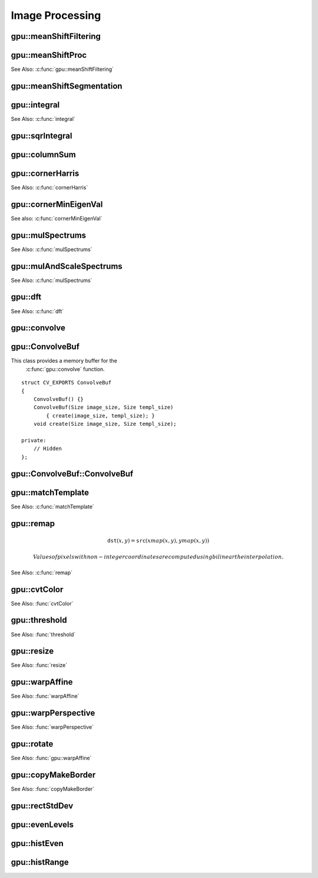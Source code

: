 Image Processing
================

.. highlight:: cpp

.. index:: gpu::meanShiftFiltering

gpu::meanShiftFiltering
---------------------------
.. cpp:function:: void gpu::meanShiftFiltering(const GpuMat& src, GpuMat& dst, int sp, int sr,TermCriteria criteria = TermCriteria(TermCriteria::MAX_ITER + TermCriteria::EPS, 5, 1))

    Performs mean-shift filtering for each point of the source image. It maps each point of the source image into another point. As a result, you have a new color and new position of each point.

    :param src: Source image. Only  ``CV_8UC4`` images are supported for now.

    :param dst: Destination image containing the color of mapped points. It has the same size and type as  ``src`` .

    :param sp: Spatial window radius.

    :param sr: Color window radius.

    :param criteria: Termination criteria. See :cpp:class:`TermCriteria`.

.. index:: gpu::meanShiftProc

gpu::meanShiftProc
----------------------
.. cpp:function:: void gpu::meanShiftProc(const GpuMat& src, GpuMat& dstr, GpuMat& dstsp, int sp, int sr, TermCriteria criteria = TermCriteria(TermCriteria::MAX_ITER + TermCriteria::EPS, 5, 1))

    Performs a mean-shift procedure and stores information about processed points (their colors and positions) in two images.

    :param src: Source image. Only  ``CV_8UC4`` images are supported for now.

    :param dstr: Destination image containing the color of mapped points. The size and type is the same as  ``src`` .

    :param dstsp: Destination image containing the position of mapped points. The size is the same as  ``src`` size. The type is  ``CV_16SC2``.

    :param sp: Spatial window radius.

    :param sr: Color window radius.

    :param criteria: Termination criteria. See :cpp:class:`TermCriteria`.

See Also:
:c:func:`gpu::meanShiftFiltering` 

.. index:: gpu::meanShiftSegmentation

gpu::meanShiftSegmentation
------------------------------
.. cpp:function:: void gpu::meanShiftSegmentation(const GpuMat& src, Mat& dst, int sp, int sr, int minsize, TermCriteria criteria = TermCriteria(TermCriteria::MAX_ITER + TermCriteria::EPS, 5, 1))

    Performs a mean-shift segmentation of the source image and eliminates small segments.

    :param src: Source image. Only  ``CV_8UC4`` images are supported for now.

    :param dst: Segmented image with the same size and type as  ``src`` .

    :param sp: Spatial window radius.

    :param sr: Color window radius.

    :param minsize: Minimum segment size. Smaller segements are merged.

    :param criteria: Termination criteria. See :cpp:class:`TermCriteria`.

.. index:: gpu::integral

gpu::integral
-----------------
.. cpp:function:: void gpu::integral(const GpuMat& src, GpuMat& sum)

.. cpp:function:: void gpu::integral(const GpuMat& src, GpuMat& sum, GpuMat& sqsum)

    Computes an integral image and a squared integral image.

    :param src: Source image. Only  ``CV_8UC1`` images are supported for now.

    :param sum: Integral image containing 32-bit unsigned integer values packed into  ``CV_32SC1`` .

    :param sqsum: Squared integral image of the  ``CV_32FC1`` type.

See Also:
:c:func:`integral` 

.. index:: gpu::sqrIntegral

gpu::sqrIntegral
--------------------
.. cpp:function:: void gpu::sqrIntegral(const GpuMat& src, GpuMat& sqsum)

    Computes a squared integral image.

    :param src: Source image. Only  ``CV_8UC1`` images are supported for now.

    :param sqsum: Squared integral image containing 64-bit unsigned integer values packed into  ``CV_64FC1`` .

.. index:: gpu::columnSum

gpu::columnSum
------------------
.. cpp:function:: void gpu::columnSum(const GpuMat& src, GpuMat& sum)

    Computes a vertical (column) sum.

    :param src: Source image. Only  ``CV_32FC1`` images are supported for now.

    :param sum: Destination image of the  ``CV_32FC1`` type.

.. index:: gpu::cornerHarris

gpu::cornerHarris
---------------------
.. cpp:function:: void gpu::cornerHarris(const GpuMat& src, GpuMat& dst, int blockSize, int ksize, double k, int borderType=BORDER_REFLECT101)

    Computes the Harris cornerness criteria at each image pixel.

    :param src: Source image. Only  ``CV_8UC1`` and  ``CV_32FC1`` images are supported for now.

    :param dst: Destination image containing cornerness values. It has the same size as ``src`` and ``CV_32FC1`` type.

    :param blockSize: Neighborhood size.

    :param ksize: Aperture parameter for the Sobel operator.

    :param k: Harris detector free parameter.

    :param borderType: Pixel extrapolation method. Only  ``BORDER_REFLECT101`` and  ``BORDER_REPLICATE`` are supported for now.

See Also:
:c:func:`cornerHarris` 

.. index:: gpu::cornerMinEigenVal

gpu::cornerMinEigenVal
--------------------------
.. cpp:function:: void gpu::cornerMinEigenVal(const GpuMat& src, GpuMat& dst, int blockSize, int ksize, int borderType=BORDER_REFLECT101)

    Computes the minimum eigen value of 2x2 derivative covariation matrix at each pixel (the cornerness criteria).

    :param src: Source image. Only  ``CV_8UC1`` and  ``CV_32FC1`` images are supported for now.

    :param dst: Destination image containing cornerness values. The size is the same. The type is  ``CV_32FC1``.

    :param blockSize: Neighborhood size.

    :param ksize: Aperture parameter for the Sobel operator.

    :param k: Harris detector free parameter.

    :param borderType: Pixel extrapolation method. Only ``BORDER_REFLECT101`` and ``BORDER_REPLICATE`` are supported for now.

See also: :c:func:`cornerMinEigenVal`

.. index:: gpu::mulSpectrums

gpu::mulSpectrums
---------------------
.. cpp:function:: void gpu::mulSpectrums(const GpuMat& a, const GpuMat& b, GpuMat& c, int flags, bool conjB=false)

    Performs a per-element multiplication of two Fourier spectrums.

    :param a: First spectrum.

    :param b: Second spectrum with the same size and type as  ``a`` .

    :param c: Destination spectrum.

    :param flags: Mock parameter used for CPU/GPU interfaces similarity.

    :param conjB: Optional flag to specify if the second spectrum needs to be conjugated before the multiplication.

    Only full (not packed) ``CV_32FC2`` complex spectrums in the interleaved format are supported for now.

See Also:
:c:func:`mulSpectrums` 

.. index:: gpu::mulAndScaleSpectrums

gpu::mulAndScaleSpectrums
-----------------------------
.. cpp:function:: void gpu::mulAndScaleSpectrums(const GpuMat& a, const GpuMat& b, GpuMat& c, int flags, float scale, bool conjB=false)

    Performs a per-element multiplication of two Fourier spectrums and scales the result.

    :param a: First spectrum.

    :param b: Second spectrum with the same size and type as  ``a`` .

    :param c: Destination spectrum.

    :param flags: Mock parameter used for CPU/GPU interfaces similarity.

    :param scale: Scale constant.

    :param conjB: Optional flag to specify if the second spectrum needs to be conjugated before the multiplication.

    Only full (not packed) ``CV_32FC2`` complex spectrums in the interleaved format are supported for now.

See Also:
:c:func:`mulSpectrums` 

.. index:: gpu::dft

gpu::dft
------------
.. cpp:function:: void gpu::dft(const GpuMat& src, GpuMat& dst, Size dft_size, int flags=0)

    Performs a forward or inverse discrete Fourier transform (1D or 2D) of the floating point matrix. Use to handle real matrices (``CV32FC1``) and complex matrices in the interleaved format (``CV32FC2``).

    :param src: Source matrix (real or complex).

    :param dst: Destination matrix (real or complex).

    :param dft_size: Size of a discrete Fourier transform.

    :param flags: Optional flags:

            * **DFT_ROWS** Transform each individual row of the source matrix.

            * **DFT_SCALE** Scale the result: divide it by the number of elements in the transform (obtained from  ``dft_size`` ).

            * **DFT_INVERSE** Invert DFT. Use for complex-complex cases (real-complex and complex-real cases are always forward and inverse, respectively).

            * **DFT_REAL_OUTPUT** Specify the output as real. The source matrix is the result of real-complex transform, so the destination matrix must be real.
            

    The source matrix should be continuous, otherwise reallocation and data copying is performed. The function chooses an operation mode depending on the flags, size, and channel count of the source matrix:

    *
        If the source matrix is complex and the output is not specified as real, the destination matrix is complex and has the ``dft_size``    size and ``CV_32FC2``    type. The destination matrix contains a full result of the DFT (forward or inverse).

    *
        If the source matrix is complex and the output is specified as real, the function assumes that its input is the result of the forward transform (see next item). The destionation matrix has the ``dft_size``    size and ``CV_32FC1``    type. It contains the result of the inverse DFT.

    *
        If the source matrix is real (its type is ``CV_32FC1``    ), forward DFT is performed. The result of the DFT is packed into complex ( ``CV_32FC2``    ) matrix. So, the width of the destination matrix is ``dft_size.width / 2 + 1``    . But if the source is a single column, the height is reduced instead of the width.

See Also:
:c:func:`dft` 

.. index:: gpu::convolve

gpu::convolve
-----------------
.. cpp:function:: void gpu::convolve(const GpuMat& image, const GpuMat& templ, GpuMat& result, bool ccorr=false)

.. cpp:function:: void gpu::convolve(const GpuMat& image, const GpuMat& templ, GpuMat& result, bool ccorr, ConvolveBuf& buf)

    Computes a convolution (or cross-correlation) of two images.

    :param image: Source image. Only  ``CV_32FC1`` images are supported for now.

    :param templ: Template image. The size is not greater than the  ``image`` size. The type is the same as  ``image`` .

    :param result: Result image. The size and type is the same as  ``image`` .

    :param ccorr: Flags to evaluate cross-correlation instead of convolution.

    :param buf: Optional buffer to avoid extra memory allocations (for many calls with the same sizes).

.. index:: gpu::ConvolveBuf

.. _gpu::ConvolveBuf:

gpu::ConvolveBuf
----------------
.. cpp:class:: gpu::ConvolveBuf

This class provides a memory buffer for the
    :c:func:`gpu::convolve` function. 
::

    struct CV_EXPORTS ConvolveBuf
    {
        ConvolveBuf() {}
        ConvolveBuf(Size image_size, Size templ_size)
            { create(image_size, templ_size); }
        void create(Size image_size, Size templ_size);

    private:
        // Hidden
    };


.. index:: gpu::ConvolveBuf::ConvolveBuf

gpu::ConvolveBuf::ConvolveBuf
---------------------------------
.. cpp:function:: ConvolveBuf::ConvolveBuf()

    Constructs an empty buffer that is properly resized after the first call of the 
    :c:func:`convolve` function.

.. cpp:function:: ConvolveBuf::ConvolveBuf(Size image_size, Size templ_size)

    Constructs a buffer for the 
    :c:func:`convolve` function with respective arguments.

.. index:: gpu::matchTemplate

gpu::matchTemplate
----------------------
.. cpp:function:: void gpu::matchTemplate(const GpuMat& image, const GpuMat& templ, GpuMat& result, int method)

    Computes a proximity map for a raster template and an image where the template is searched for.

    :param image: Source image.  ``CV_32F`` and  ``CV_8U`` depth images (1..4 channels) are supported for now.

    :param templ: Template image with the size and type the same as  ``image`` .

    :param result: Map containing comparison results ( ``CV_32FC1`` ). If  ``image`` is  *W x H*  and ``templ`` is  *w x h*, then  ``result`` must be *W-w+1 x H-h+1*.

    :param method: Specifies the way to compare the template with the image.

    The following methods are supported for the ``CV_8U`` depth images for now:

    * ``CV_TM_SQDIFF``
    * ``CV_TM_SQDIFF_NORMED``
    * ``CV_TM_CCORR``
    * ``CV_TM_CCORR_NORMED``
    * ``CV_TM_CCOEFF``
    * ``CV_TM_CCOEFF_NORMED``

    The following methods are supported for the ``CV_32F`` images for now:

    * ``CV_TM_SQDIFF``
    * ``CV_TM_CCORR``

See Also:
:c:func:`matchTemplate` 

.. index:: gpu::remap

gpu::remap
--------------
.. cpp:function:: void gpu::remap(const GpuMat& src, GpuMat& dst, const GpuMat& xmap, const GpuMat& ymap)

    Applies a generic geometrical transformation to an image.

    :param src: Source image. Only  ``CV_8UC1`` and  ``CV_8UC3`` source types are supported.

    :param dst: Destination image with the size the same as  ``xmap`` and the type the same as  ``src`` .

    :param xmap: X values. Only  ``CV_32FC1`` type is supported.

    :param ymap: Y values. Only  ``CV_32FC1`` type is supported.

    The function transforms the source image using the specified map:

.. math::

    \texttt{dst} (x,y) =  \texttt{src} (xmap(x,y), ymap(x,y))

    Values of pixels with non-integer coordinates are computed using bilinear the interpolation.

See Also: :c:func:`remap` 

.. index:: gpu::cvtColor

gpu::cvtColor
-----------------
.. cpp:function:: void gpu::cvtColor(const GpuMat& src, GpuMat& dst, int code, int dcn = 0)

.. cpp:function:: void gpu::cvtColor(const GpuMat& src, GpuMat& dst, int code, int dcn, const Stream& stream)

    Converts an image from one color space to another.

    :param src: Source image with  ``CV_8U``, ``CV_16U``, or  ``CV_32F`` depth and 1, 3, or 4 channels.

    :param dst: Destination image with the same size and depth as  ``src`` .

    :param code: Color space conversion code. For details, see  :func:`cvtColor` . Conversion to/from Luv and Bayer color spaces is not supported.

    :param dcn: Number of channels in the destination image. If the parameter is 0, the number of the channels is derived automatically from  ``src`` and the  ``code`` .

    :param stream: Stream for the asynchronous version.

    3-channel color spaces (like ``HSV``, ``XYZ``, and so on) can be stored in a 4-channel image for better perfomance.

See Also:
:func:`cvtColor` 

.. index:: gpu::threshold

gpu::threshold
------------------
.. cpp:function:: double gpu::threshold(const GpuMat& src, GpuMat& dst, double thresh, double maxval, int type)

.. cpp:function:: double gpu::threshold(const GpuMat& src, GpuMat& dst, double thresh, double maxval, int type, const Stream& stream)

    Applies a fixed-level threshold to each array element.

    :param src: Source array (single-channel). ``CV_64F`` depth is not supported.

    :param dst: Destination array with the same size and type as  ``src`` .

    :param thresh: Threshold value.

    :param maxVal: Maximum value to use with  ``THRESH_BINARY`` and  ``THRESH_BINARY_INV`` threshold types.

    :param thresholdType: Threshold type. For details, see  :func:`threshold` . The ``THRESH_OTSU`` threshold type is not supported.

    :param stream: Stream for the asynchronous version.

See Also:
:func:`threshold` 

.. index:: gpu::resize

gpu::resize
---------------
.. cpp:function:: void gpu::resize(const GpuMat& src, GpuMat& dst, Size dsize, double fx=0, double fy=0, int interpolation = INTER_LINEAR)

    Resizes an image.

    :param src: Source image.  ``CV_8UC1`` and  ``CV_8UC4`` types are supported.

    :param dst: Destination image  with the same type as  ``src`` . The size is ``dsize`` (when it is non-zero) or the size is computed from  ``src.size()``, ``fx``, and  ``fy`` .

    :param dsize: Destination image size. If it is zero, it is computed as: 

        .. math::
            \texttt{dsize = Size(round(fx*src.cols), round(fy*src.rows))} 

        Either  ``dsize`` or both  ``fx`` and  ``fy`` must be non-zero.

    :param fx: Scale factor along the horizontal axis. If it is zero, it is computed as: 

        .. math::

            \texttt{(double)dsize.width/src.cols} 

    :param fy: Scale factor along the vertical axis. If it is zero, it is computed as: 

        .. math::

            \texttt{(double)dsize.height/src.rows} 

    :param interpolation: Interpolation method. Only  ``INTER_NEAREST`` and  ``INTER_LINEAR`` are supported.

See Also: :func:`resize` 

.. index:: gpu::warpAffine

gpu::warpAffine
-------------------
.. cpp:function:: void gpu::warpAffine(const GpuMat& src, GpuMat& dst, const Mat& M, Size dsize, int flags = INTER_LINEAR)

    Applies an affine transformation to an image.

    :param src: Source image.  ``CV_8U``, ``CV_16U``, ``CV_32S``, or  ``CV_32F`` depth and 1, 3, or 4 channels are supported.

    :param dst: Destination image with the same type as  ``src`` . The size is  ``dsize`` . 

    :param M: *2x3*  transformation matrix.

    :param dsize: Size of the destination image.

    :param flags: Combination of interpolation methods (see  :func:`resize`) and the optional flag  ``WARP_INVERSE_MAP`` specifying that  ``M`` is an inverse transformation (``dst=>src``). Only ``INTER_NEAREST``, ``INTER_LINEAR``, and  ``INTER_CUBIC`` interpolation methods are supported.

See Also:
:func:`warpAffine` 

.. index:: gpu::warpPerspective

gpu::warpPerspective
------------------------
.. cpp:function:: void gpu::warpPerspective(const GpuMat& src, GpuMat& dst, const Mat& M, Size dsize, int flags = INTER_LINEAR)

    Applies a perspective transformation to an image.

    :param src: Source image. Supports  ``CV_8U``, ``CV_16U``, ``CV_32S``, or  ``CV_32F`` depth and 1, 3, or 4 channels.

    :param dst: Destination image with the same type as  ``src`` . The size is  ``dsize`` . 

    :param M: *3x3* transformation matrix.

    :param dsize: Size of the destination image.

    :param flags: Combination of interpolation methods (see  :func:`resize` ) and the optional flag  ``WARP_INVERSE_MAP`` specifying that  ``M`` is the inverse transformation (``dst => src``). Only  ``INTER_NEAREST``, ``INTER_LINEAR``, and  ``INTER_CUBIC`` interpolation methods are supported.

See Also:
:func:`warpPerspective` 

.. index:: gpu::rotate

gpu::rotate
---------------
.. cpp:function:: void gpu::rotate(const GpuMat& src, GpuMat& dst, Size dsize, double angle, double xShift = 0, double yShift = 0, int interpolation = INTER_LINEAR)

    Rotates an image around the origin (0,0) and then shifts it.

    :param src: Source image.  ``CV_8UC1`` and  ``CV_8UC4`` types are supported.

    :param dst: Destination image with the same type as  ``src`` . The size is  ``dsize`` . 

    :param dsize: Size of the destination image.

    :param angle: Angle of rotation in degrees.

    :param xShift: Shift along the horizontal axis.

    :param yShift: Shift along the vertical axis.

    :param interpolation: Interpolation method. Only  ``INTER_NEAREST``, ``INTER_LINEAR``, and  ``INTER_CUBIC`` are supported.

See Also:
:func:`gpu::warpAffine` 

.. index:: gpu::copyMakeBorder

gpu::copyMakeBorder
-----------------------
.. cpp:function:: void gpu::copyMakeBorder(const GpuMat& src, GpuMat& dst, int top, int bottom, int left, int right, const Scalar& value = Scalar())

    Copies a 2D array to a larger destination array and pads borders with the given constant.

    :param src: Source image. ``CV_8UC1``, ``CV_8UC4``, ``CV_32SC1``, and  ``CV_32FC1`` types are supported.

    :param dst: Destination image with the same type as  ``src``. The size is  ``Size(src.cols+left+right, src.rows+top+bottom)`` .

    :param top, bottom, left, right: Number of pixels in each direction from the source image rectangle to extrapolate. For example:  ``top=1, bottom=1, left=1, right=1`` mean that 1 pixel-wide border needs to be built.

    :param value: Border value.

See Also:
:func:`copyMakeBorder`

.. index:: gpu::rectStdDev

gpu::rectStdDev
-------------------
.. cpp:function:: void gpu::rectStdDev(const GpuMat& src, const GpuMat& sqr, GpuMat& dst, const Rect& rect)

    Computes a standard deviation of integral images.

    :param src: Source image. Only the ``CV_32SC1`` type is supported.

    :param sqr: Squared source image. Only  the ``CV_32FC1`` type is supported.

    :param dst: Destination image with the same type and size as  ``src`` .

    :param rect: Rectangular window.

.. index:: gpu::evenLevels

gpu::evenLevels
-------------------
.. cpp:function:: void gpu::evenLevels(GpuMat& levels, int nLevels, int lowerLevel, int upperLevel)

    Computes levels with even distribution.

    :param levels: Destination array.  ``levels`` has 1 row, ``nLevels`` columns, and the ``CV_32SC1`` type.

    :param nLevels: Number of computed levels.  ``nLevels`` must be at least 2.

    :param lowerLevel: Lower boundary value of the lowest level.

    :param upperLevel: Upper boundary value of the greatest level.

.. index:: gpu::histEven

gpu::histEven
-----------------
.. cpp:function:: void gpu::histEven(const GpuMat& src, GpuMat& hist, int histSize, int lowerLevel, int upperLevel)

.. cpp:function:: void gpu::histEven(const GpuMat& src, GpuMat hist[4], int histSize[4], int lowerLevel[4], int upperLevel[4])

    Calculates a histogram with evenly distributed bins.

    :param src: Source image. ``CV_8U``, ``CV_16U``, or ``CV_16S`` depth and 1 or 4 channels are supported. For a four-channel image, all channels are processed separately.

    :param hist: Destination histogram with one row, ``histSize`` columns, and the ``CV_32S`` type.

    :param histSize: Size of the histogram.

    :param lowerLevel: Lower boundary of lowest-level bin.

    :param upperLevel: Upper boundary of highest-level bin.

.. index:: gpu::histRange

gpu::histRange
------------------
.. cpp:function:: void gpu::histRange(const GpuMat& src, GpuMat& hist, const GpuMat& levels)

.. cpp:function:: void gpu::histRange(const GpuMat& src, GpuMat hist[4], const GpuMat levels[4])

    Calculates a histogram with bins determined by the `levels` array.

    :param src: Source image. ``CV_8U``, ``CV_16U``, or  ``CV_16S`` depth and 1 or 4 channels are supported. For a four-channel image, all channels are processed separately.

    :param hist: Destination histogram with one row, ``(levels.cols-1)`` columns, and the  ``CV_32SC1`` type.

    :param levels: Number of levels in the histogram.

